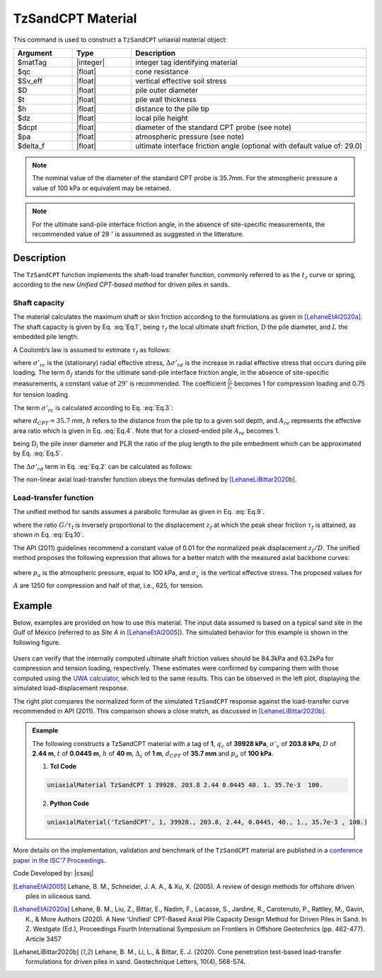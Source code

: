 .. _TzSandCPT:

TzSandCPT Material
^^^^^^^^^^^^^^^^^^^^^^

This command is used to construct a ``TzSandCPT`` uniaxial material object:

.. function:: uniaxialMaterial TzSandCPT $matTag $qc $Sv_eff $D $t $h $dz $dcpt $pa <$delta_f>

.. csv-table:: 
   :header: "Argument", "Type", "Description"
   :widths: 10, 10, 40

   $matTag, |integer|, integer tag identifying material
   $qc, |float|,  cone resistance
   $Sv_eff, |float|, vertical effective soil stress 
   $D, |float|, pile outer diameter 
   $t, |float|, pile wall thickness
   $h, |float|, distance to the pile tip
   $dz, |float|, local pile height
   $dcpt, |float|, diameter of the standard CPT probe (see note)
   $pa, |float|, atmospheric pressure (see note)
   $delta_f, |float|, ultimate interface friction angle (optional with default value of: 29.0)

.. note::
   The nominal value of the diameter of the standard CPT probe is 35.7mm. For the atmospheric 
   pressure a value of 100 kPa or equivalent may be retained. 

.. note::
   For the ultimate sand-pile interface friction angle, in the absence of site-specific measurements, 
   the recommended value of 29 :math:`^\circ` is assummed as suggested in the litterature.  

Description
""""""""""""""

The ``TzSandCPT`` function implements the shaft-load transfer function, commonly referred to as 
the :math:`t_z` curve or spring, according to the *new Unified CPT-based method* for driven piles 
in sands.

Shaft capacity
+++++++++++++++

The material calculates the maximum shaft or skin friction according to the formulations as 
given in [LehaneEtAl2020a]_. The shaft capacity is given by Eq. :eq:`Eq.1`, being :math:`\tau_f` the local ultimate shaft friction, :math:`\mathrm{D}` the pile diameter, and :math:`L` the embedded pile length.

.. math::
   :label: Eq.1
   
   \mathrm{Q}_{\text{shaft}}=\pi \mathrm{D} \int_0^L \tau_f \ dz

A Coulomb’s law is assumed to estimate :math:`\tau_f` as follows:

.. math::
   :label: Eq.2
   
   \tau_f = \left(\frac{f_t}{f_c}\right) \left(\sigma'_{rc} + \Delta \sigma'_{rd}\right) \tan \delta_f

where :math:`\sigma'_{rc}` is the (stationary) radial effective stress, :math:`\Delta \sigma'_{rd}` is the increase in radial effective stress that occurs during pile loading. The term :math:`\delta_f` stands for the ultimate sand-pile interface friction angle, in the absence of site-specific measurements, a constant value of :math:`29^\circ` is recommended. The coefficient :math:`\frac{f_t}{f_c}` becomes 1 for compression loading and 0.75 for tension loading.

The term :math:`\sigma'_{rc}` is calculated according to Eq. :eq:`Eq.3`:

.. math::
   :label: Eq.3
   
   \sigma_{r c}^{\prime}=\left(\frac{q_c}{44}\right) A_{re}^{0.3}[\operatorname{Max}[1,(h / D)]]^{-0.4}

where :math:`d_{CPT}=35.7` mm, :math:`h` refers to the distance from the pile tip to a given soil depth, and :math:`A_{re}` represents the effective area ratio which is given in Eq. :eq:`Eq.4`. Note that for a closed-ended pile :math:`A_{re}` becomes 1.

.. math::
   :label: Eq.4
   
   \mathrm{A}_{\mathrm{re}}=1-\text{PLR}\left(\frac{\mathrm{D}_{\mathrm{i}}}{\mathrm{D}}\right)^2

being :math:`\mathrm{D}_{\mathrm{i}}` the pile inner diameter and :math:`\text{PLR}` the ratio of the plug length to the pile embedment which can be approximated by Eq. :eq:`Eq.5`.

.. math::
   :label: Eq.5
   
   \text{PLR} \approx \tanh \left[0.3\left(\frac{D_i}{d_{CPT}}\right)^{0.5}\right]

The :math:`\Delta \sigma'_{rd}` term in Eq. :eq:`Eq.2` can be calculated as follows:

.. math::
   :label: Eq.6
   
   \Delta \sigma_{r d}^{\prime}=\left(\frac{q_c}{10}\right)\left(\frac{q_c}{\sigma_v^{\prime}}\right)^{-0.33}\left(\frac{d_{CPT}}{D}\right) 

The non-linear axial load-transfer function obeys the formulas 
defined by [LehaneLiBittar2020b]_.

Load-transfer function
+++++++++++++++++++++++++

The unified method for sands assumes a parabolic formulae as given in Eq. :eq:`Eq.9`. 

.. math::
   :label: Eq.9

   \frac{\tau}{\tau_{\mathrm{f}}}=\left(\frac{G}{\tau_{\mathrm{f}}}\right)\left(\frac{z}{2 D}\right)\left[1-\frac{z}{2 z_{\mathrm{f}}}\right]

where the ratio :math:`G/\tau_{\mathrm{f}}` is inversely proportional to the displacement :math:`z_f` at which the peak shear friction :math:`\tau_f` is attained, as shown in Eq. :eq:`Eq.10`.

.. math::
   :label: Eq.10

   \frac{G}{\tau_{\mathrm{f}}} = \frac{4D}{z_f}

The API (2011) guidelines recommend a constant value of 0.01 for the normalized peak displacement :math:`z_f/D`. The unified method proposes the following expression that allows for a better match with the measured axial backbone curves:

.. math::
   :label: Eq.11

   \frac{z_{\mathrm{f}}}{D} =\frac{q_{\mathrm{c}}^{0.5} \sigma_{\mathrm{v}}^{\prime 0.25}}{A p_{\mathrm{a}}^{0.75}}

where :math:`p_a` is the atmospheric pressure, equal to 100 kPa, and :math:`\sigma_{\mathrm{v}}^{\prime}` is the vertical effective stress. The proposed values for :math:`A` are 1250 for compression and half of that, i.e., 625, for tension.

Example
""""""""""

Below, examples are provided on how to use this material. The input data assumed is based on a typical 
sand site in the Gulf of Mexico (referred to as *Site A* in [LehaneEtAl2005]_). The simulated 
behavior for this example is shown in the following figure.

.. figure:: figures/unifiedCPT/tzsandcpt.png
	:align: center
	:figclass: align-center

Users can verify that the internally computed ultimate shaft friction values should be 84.3kPa and 
63.2kPa for compression and tension loading, respectively. These estimates were confirmed by 
comparing them with those computed using the `UWA calculator <https://pile-capacity-uwa.com>`_, 
which led to the same results. This can be observed in the left plot, displaying the simulated 
load-displacement response.

The right plot compares the normalized form of the simulated ``TzSandCPT`` response against the 
load-transfer curve recommended in API (2011). This comparison shows a close match, as discussed 
in [LehaneLiBittar2020b]_.

.. admonition:: Example 

   The following constructs a TzSandCPT material with a tag of **1**, :math:`q_c` of **39928 kPa**, :math:`\sigma'_v` of **203.8 kPa**, :math:`D` of **2.44 m**, :math:`t` of **0.0445 m**, :math:`h` of **40 m**, :math:`\Delta_z` of **1 m**, :math:`d_{CPT}` of **35.7 mm** and :math:`p_{a}` of **100 kPa**.

   1. **Tcl Code**

   .. code-block:: tcl

      uniaxialMaterial TzSandCPT 1 39928. 203.8 2.44 0.0445 40. 1. 35.7e-3  100.

   2. **Python Code** 

   .. code-block:: python

      uniaxialMaterial('TzSandCPT', 1, 39928., 203.8, 2.44, 0.0445, 40., 1., 35.7e-3 , 100.)

More details on the implementation, validation and benchmark of the ``TzSandCPT`` material are published
in a `conference paper in the ISC'7 Proceedings <https://www.scipedia.com/public/Sastre_Jurado_Stuyts*_2024a>`_.

Code Developed by: |csasj|

.. [LehaneEtAl2005] Lehane, B. M., Schneider, J. A. A., & Xu, X. (2005). A review of design methods for offshore driven piles in siliceous sand.

.. [LehaneEtAl2020a] Lehane, B. M., Liu, Z., Bittar, E., Nadim, F., Lacasse, S., Jardine, R., Carotenuto, P., Rattley, M., Gavin, K., & More Authors (2020). A New 'Unified' CPT-Based Axial Pile Capacity Design Method for Driven Piles in Sand. In Z. Westgate (Ed.), Proceedings Fourth International Symposium on Frontiers in Offshore Geotechnics (pp. 462-477). Article 3457

.. [LehaneLiBittar2020b] Lehane, B. M., Li, L., & Bittar, E. J. (2020). Cone penetration test-based load-transfer formulations for driven piles in sand. Geotechnique Letters, 10(4), 568-574.
